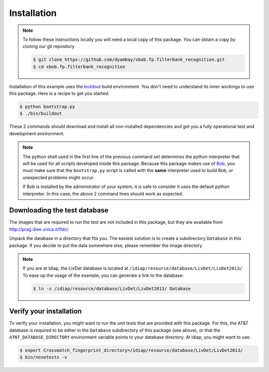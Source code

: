 =============
 Installation
=============

.. note::

  To follow these instructions locally you will need a local copy of this package.
  You can obtain a copy by cloning our git repository

  .. code-block:: sh

    $ git clone https://github.com/dyambay/xbob.fp.filterbank_recognition.git
    $ cd xbob.fp.filterbank_recognition

Installation of this example uses the `buildout <http://www.buildout.org/>`_ build environment.
You don't need to understand its inner workings to use this package.
Here is a recipe to get you started:

.. code-block:: sh

  $ python bootstrap.py
  $ ./bin/buildout

These 2 commands should download and install all non-installed dependencies and get you a fully operational test and development environment.

.. note::

  The python shell used in the first line of the previous command set determines the python interpreter that will be used for all scripts developed inside this package.
  Because this package makes use of `Bob <http://www.idiap.ch/software/bob>`_, you must make sure that the ``bootstrap.py`` script is called with the **same** interpreter used to build Bob, or unexpected problems might occur.

  If Bob is installed by the administrator of your system, it is safe to consider it uses the default python interpreter.
  In this case, the above 2 command lines should work as expected.



Downloading the test database
~~~~~~~~~~~~~~~~~~~~~~~~~~~~~
The images that are required to run the test are not included in this package, but they are available from http://prag.diee.unica.it/fldc/

Unpack the database in a directory that fits you.
The easiest solution is to create a subdirectory ``Database`` in this package.
If you decide to put the data somewhere else, please remember the image directory.

.. note ::

  If you are at Idiap, the LivDet database is located at ``/idiap/resource/database/LivDet/LivDet2013/``.
  To ease up the usage of the example, you can generate a link to the database:

  .. code-block:: sh

    $ ln -s /idiap/resource/database/LivDet/LivDet2013/ Database


Verify your installation
~~~~~~~~~~~~~~~~~~~~~~~~
To verify your installation, you might want to run the unit tests that are provided with this package.
For this, the AT&T database is required to be either in the ``Database`` subdirectory of this package (see above), or that the ``ATNT_DATABASE_DIRECTORY`` environment variable points to your database directory.
At Idiap, you might want to use:

.. code-block:: sh

  $ export Crossmatch_fingerprint_directory=/idiap/resource/database/LivDet/LivDet2013/
  $ bin/nosetests -v

